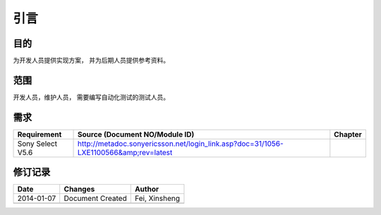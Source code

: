 引言
########################################
目的
*****************

为开发人员提供实现方案， 并为后期人员提供参考资料。

范围
*****************

开发人员，维护人员， 需要编写自动化测试的测试人员。


需求
*****************

+-----------------+---------------------------------------------------------------------------------------------------------------------------+--------+
|Requirement      |Source (Document NO/Module ID)                                                                                             |Chapter |
+=================+===========================================================================================================================+========+
|Sony Select V5.6 |http://metadoc.sonyericsson.net/login_link.asp?doc=31/1056-LXE1100566&amp;rev=latest                                       |        |
+-----------------+---------------------------------------------------------------------------------------------------------------------------+--------+

修订记录
*****************

+------------+-------------------+----------------+
|Date        |       Changes     |    Author      |
+============+===================+================+
|2014-01-07  |  Document Created |  Fei, Xinsheng |
+------------+-------------------+----------------+
|            |                   |                |
+------------+-------------------+----------------+




